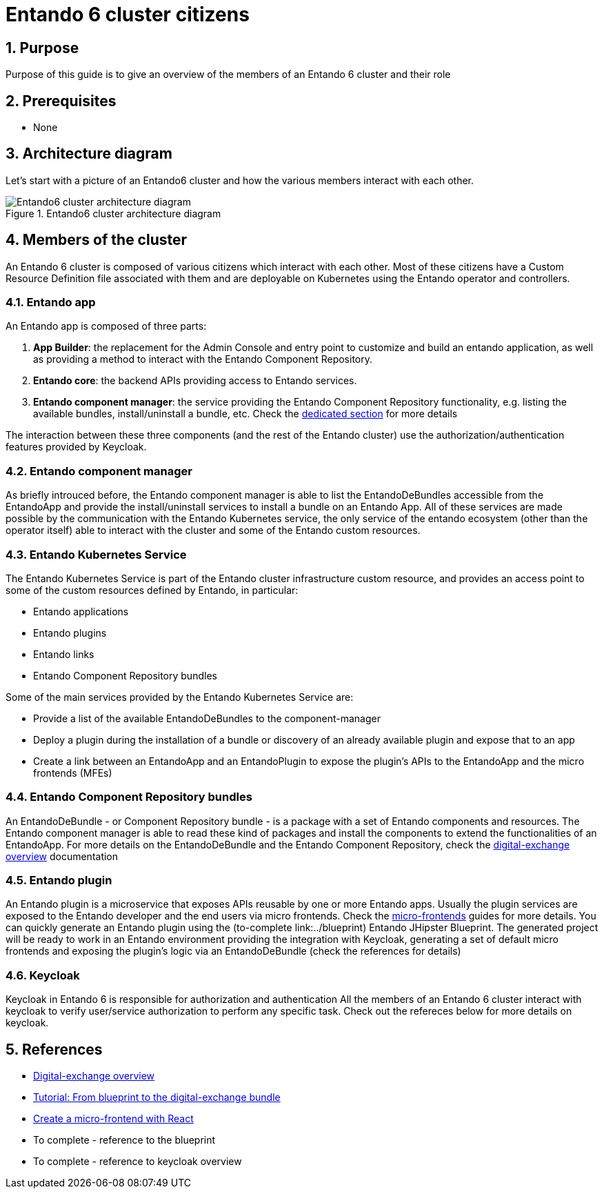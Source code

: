 :sectnums:

= Entando 6 cluster citizens

== Purpose
Purpose of this guide is to give an overview of the members of an Entando 6 cluster and their role

== Prerequisites

* None

== Architecture diagram
Let's start with a picture of an Entando6 cluster and how the various members interact with each other.

.Entando6 cluster architecture diagram
image::Entando-cluster-overview.png[Entando6 cluster architecture diagram]

== Members of the cluster

An Entando 6 cluster is composed of various citizens which interact with each other. Most of these citizens have a Custom Resource Definition file associated with them and are deployable on Kubernetes using the Entando operator and controllers.

=== Entando app
An Entando app is composed of three parts:

1. *App Builder*: the replacement for the Admin Console and entry point to customize and build an entando application, as well as providing a method to interact with the Entando Component Repository.
2. *Entando core*: the backend APIs providing access to Entando services.
3. *Entando component manager*: the service providing the Entando Component Repository functionality, e.g. listing the available bundles, install/uninstall a bundle, etc. Check the <<ecm-section,dedicated section>> for more details

The interaction between these three components (and the rest of the Entando cluster) use the authorization/authentication features provided by Keycloak.

[[ecm-section]]
=== Entando component manager
As briefly introuced before, the Entando component manager is able to list the EntandoDeBundles accessible from the EntandoApp and provide the install/uninstall services to install a bundle on an Entando App. All of these services are made possible by the communication with the Entando Kubernetes service, the only service of the entando ecosystem (other than the operator itself) able to interact with the cluster and some of the Entando custom resources.

=== Entando Kubernetes Service
The Entando Kubernetes Service is part of the Entando cluster infrastructure custom resource, and provides an access point to some of the custom resources defined by Entando, in particular:

* Entando applications
* Entando plugins
* Entando links
* Entando Component Repository bundles

Some of the main services provided by the Entando Kubernetes Service are:

* Provide a list of the available EntandoDeBundles to the component-manager
* Deploy a plugin during the installation of a bundle or discovery of an already available plugin and expose that to an app
* Create a link between an EntandoApp and an EntandoPlugin to expose the plugin's APIs to the EntandoApp and the micro frontends (MFEs)

=== Entando Component Repository bundles
An EntandoDeBundle - or Component Repository bundle - is a package with a set of Entando components and resources. The Entando component manager is able to read these kind of packages and install the components to extend the functionalities of an EntandoApp.
For more details on the EntandoDeBundle and the Entando Component Repository, check the link:../digital-exchange/digital-exchange-overview.adoc[digital-exchange overview] documentation

=== Entando plugin
An Entando plugin is a microservice that exposes APIs reusable by one or more Entando apps. Usually the plugin services are exposed to the Entando developer and the end users via micro frontends. Check the link:../microfrontends[micro-frontends] guides for more details.
You can quickly generate an Entando plugin using the (to-complete link:../blueprint) Entando JHipster Blueprint. The generated project will be ready to work in an Entando environment providing the integration with Keycloak, generating a set of default micro frontends and exposing the plugin's logic via an EntandoDeBundle (check the references for details)

=== Keycloak
Keycloak in Entando 6 is responsible for authorization and authentication
All the members of an Entando 6 cluster interact with keycloak to verify user/service authorization to perform any specific task. Check out the refereces below for more details on keycloak.



== References

* link:../digital-exchange/digital-exchange-overview.adoc[Digital-exchange overview]
* link:../digital-exchange/tutorials/from-blueprint-to-digital-exchange-bundle/README.adoc[Tutorial: From blueprint to the digital-exchange bundle]
* link:../microfrontes/create-react-microfrontend-widget.adoc[Create a micro-frontend with React]

* To complete - reference to the blueprint
* To complete - reference to keycloak overview
